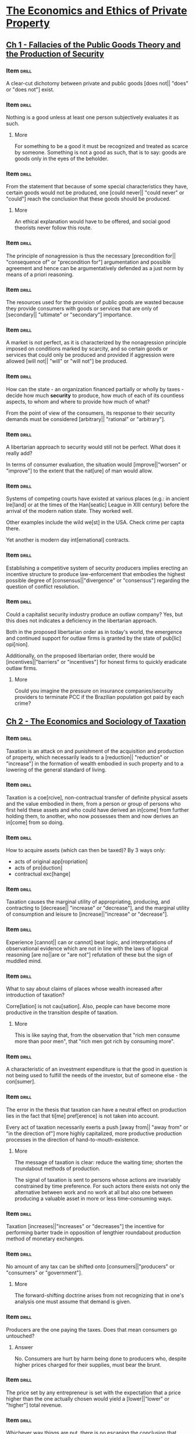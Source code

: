 * [[pdfview:~/Documents/Papers/Libertarian/Hans Hermann Hoppe/economics_and_ethics_of_private_property_2020.pdf::7][The Economics and Ethics of Private Property]]
:PROPERTIES:
:AUTHOR:   Hans-Hermann Hoppe
:SUBTITLE: Studies in Political Economy and Philosophy
:END:
** [[pdfview:~/Documents/Papers/Libertarian/Hans Hermann Hoppe/economics_and_ethics_of_private_property_2020.pdf::15][Ch 1 - Fallacies of the Public Goods Theory and the Production of Security]]
*** Item                                                            :drill:

A clear-cut dichotomy between private and public goods [does not||
"does" or "does not"] exist.

*** Item                                                            :drill:

Nothing is a good unless at least one person subjectively evaluates it
as such.

**** More

For something to be a good it must be recognized and treated as scarce
by someone. Something is not a good as such, that is to say: goods are
goods only in the eyes of the beholder.

*** Item                                                            :drill:

From the statement that because of some special characteristics they
have, certain goods would not be produced, one [could never|| "could
never" or "could"] reach the conclusion that these goods should be
produced.

**** More

An ethical explanation would have to be offered, and social good
theorists never follow this route.

*** Item                                                            :drill:

The principle of nonagression is thus the necessary
[precondition for|| "consequence of" or "precondition for"] argumentation
and possible agreement and hence can be argumentatively defended as a just
norm by means of a priori reasoning.

*** Item                                                            :drill:

The resources used for the provision of public goods are wasted
because they provide consumers with goods or services that are only of
[secondary|| "ultimate" or "secondary"] importance.

*** Item                                                            :drill:

A market is not perfect, as it is characterized by the nonagression
principle imposed on conditions marked by scarcity, and so certain
goods or services that could only be produced and provided if
aggression were allowed [will not|| "will" or "will not"] be produced.

*** Item                                                            :drill:

How can the state - an organization financed partially or wholly by
taxes - decide how much *security* to produce, how much of each of its
countless aspects, to whom and where to provide how much of what?

From the point of view of the consumers, its response to their
security demands must be considered [arbitrary|| "rational" or "arbitrary"].

*** Item                                                            :drill:

A libertarian approach to security would still not be perfect. What
does it really add?

In terms of consumer evaluation, the situation would
[improve||"worsen" or "improve"] to the extent that the nat[ure] of
man would allow.

*** Item                                                            :drill:

Systems of competing courts have existed at various places (e.g.: in
ancient Ire[land] or at the times of the Han[seatic] League in XIII
century) before the arrival of the modern nation state. They worked
well.

Other examples include the wild we[st] in the USA. Check crime per capta
there.

Yet another is modern day int[ernational] contracts.

*** Item                                                            :drill:

Establishing a competitive system of security producers implies
erecting an incentive structure to produce law-enforcement that
embodies the highest possible degree of [consensus||"divergence" or
"consensus"] regarding the question of conflict resolution.

*** Item                                                            :drill:

Could a capitalist security industry produce an outlaw company? Yes,
but this does not indicates a deficiency in the libertarian
approach.

Both in the proposed libertarian order as in today's world, the
emergence and continued support for outlaw firms is granted by the
state of pub[lic] opi[nion].

Additionally, on the proposed libertarian order, there would be
[incentives||"barriers" or "incentives"] for honest firms to quickly
eradicate outlaw firms.

**** More

Could you imagine the pressure on insurance companies/security
providers to terminate PCC if the Brazilian population got paid by
each crime?

** [[pdfview:~/Documents/Papers/Libertarian/Hans Hermann Hoppe/economics_and_ethics_of_private_property_2020.pdf::45][Ch 2 - The Economics and Sociology of Taxation]]
*** Item                                                            :drill:

Taxation is an attack on and punishment of the acquisition and
production of property, which necessarily leads to a [reduction||
"reduction" or "increase"] in the formation of wealth embodied in such
property and to a lowering of the general standard of living.

*** Item                                                            :drill:

Taxation is a coe[rcive], non-contractual transfer of definite
physical assets and the value embodied in them, from a person or group
of persons who first held these assets and who could have derived an
in[come] from further holding them, to another, who now possesses them
and now derives an in[come] from so doing.

*** Item                                                            :drill:

How to acquire assets (which can then be taxed)? By 3 ways only:

- acts of original app[ropriation]
- acts of pro[duction]
- contractual exc[hange]

*** Item                                                            :drill:

Taxation causes the marginal utility of appropriating, producing, and
contracting to [decrease|| "increase" or "decrease"], and the marginal
utility of consumption and leisure to [increase||"increase" or "decrease"].

*** Item                                                            :drill:

Experience [cannot|| can or cannot] beat logic, and interpretations of
observational evidence which are not in line with the laws of logical
reasoning [are no||are or "are not"] refutation of these but the sign
of muddled mind.

*** Item                                                            :drill:

What to say about claims of places whose wealth increased after
introduction of taxation?

Corre[lation] is not cau[sation]. Also, people can have become more
productive in the transition despite of taxation.

**** More

This is like saying that, from the observation that "rich men consume
more than poor men", that "rich men got rich by consuming more".

*** Item                                                            :drill:

A characteristic of an investment expenditure is that the good in
question is not being used to fulfill the needs of the investor, but
of someone else - the con[sumer].

*** Item                                                            :drill:

The error in the thesis that taxation can have a neutral effect on
production lies in the fact that ti[me] pref[erence] is not taken into
account.

Every act of taxation necessarily exerts a push [away from|| "away
from" or "in the direction of"] more highly capitalized, more
productive production processes in the direction of
hand-to-mouth-existence.

**** More

The message of taxation is clear: reduce the waiting time; shorten the
roundabout methods of production.

The signal of taxation is sent to persons whose actions are invariably
constrained by time preference. For such actors there exists not only
the alternative between work and no work at all but also one between
producing a valuable asset in more or less time-consuming ways.

*** Item                                                            :drill:

Taxation [increases||"increases" or "decreases"] the incentive for
performing barter trade in opposition of lengthier roundabout
production method of monetary exchanges.

*** Item                                                            :drill:

No amount of any tax can be shifted onto [consumers||"producers" or
"consumers" or "government"].

**** More

The forward-shifting doctrine arises from not recognizing that in
one's analysis one must assume that demand is given.

*** Item                                                            :drill:

Producers are the one paying the taxes. Does that mean consumers go
untouched?

**** Answer

No. Consumers are hurt by harm being done to producers who, despite
higher prices charged for their supplies, must bear the brunt.

*** Item                                                            :drill:

The price set by any entrepreneur is set with the expectation that a
price higher than the one actually chosen would yield a
[lower||"lower" or "higher"] total revenue.

*** Item                                                            :drill:

Whichever way things are put, there is no escaping the conclusion that
taxation is a means of [obstructing||obstructing or fostering] the
formation of wealth and thereby creating relative impoverishment.

*** Item                                                            :drill:

Why is there steadily increase in taxation?

The root cause for this is a slow but dramatic change in the idea of
jus[tice] that has taken place in pub[lic] opi[nion].

*** Item                                                            :drill:

One can acquire property either through homesteading, production, and
contracting, or else through the expro[priation] and explo[itation] of
homesteaders, producers, or contractors. There are no other ways.

*** Item                                                            :drill:

Just as productive enterprises can develop into firms and
corporations, so can the business of expropriating and exploiting
occur on a larger scale and develop into gov[ernment] and sta[tes].

*** Item                                                            :drill:

For companies to grow in size the [most|| least or most] urgent
consumer wants must be served in the most [efficient||inefficient or
efficient] ways. Nothing but voluntary consumer purchases support its
size.

*** Item                                                            :drill:

Regular people must be coerced into accepting government, and this is
conclusive proof of the fact that the service [is not|| "is" or "is
not"] in demand at all.

*** Item                                                            :drill:

The growth of an exploitative firm is constrained by pub[lic] opi[nion].

**** More

This acceptance can range from active enthusiasm to passive
resignation.

*** Item                                                            :drill:

Could technology advancements on weapons be the reason that states
keep raising?

**** Answer

No. The technological advancements cannot be kept secret. With the
state's improved instruments for instilling fear, the victims' ways of
resisting improve as well.

*** Item                                                            :drill:

Every firm in the large-scale business of property expropriation must
naturally aim to be a monopolist in a definite ter[ritory].

*** Item                                                            :drill:

Only if the state succeeds in generating the impression in the general
public that the state's own territory compares favorably, or at least
tolerably well with others will it be able to secure and [expand||
"reduce" or "expand"] its position.

*** Item                                                            :drill:

Given that there is nothing else to regulate the state, to maintain
its own internal order, which regulates the relationships between the
various branches of government and its employees, there is nothing
else at its disposal but pub[lic] op[inion].

This is the 3rd way in which public opinion limits the size of the
state.

*** Item                                                            :drill:

If regulation is needed to regulate people, as promoted by statists,
who regulates the state?

Intra-governmental relations are a case of political ana[rchy].

*** Item                                                            :drill:

If public opinion ultimately limits the size of an exploitative firm,
then an explanation of government's growth in purely ide[ological]
terms is justified.

*** Item                                                            :drill:

The ideology of natural law and natural rights, which emerged withing
the intellectual elite of the Catholic Church, holds that only
pri[vate] prop[erty] is compatible with man's nature as a rational
being.

*** Item                                                            :drill:

Until about the mid-nineteenth century a constant series of upheavals
gradually stripped away governmental exploitation to an all-time low
all over Western Europe.

The idea that had conquered public opinion and that had made this
reduction of governmental power possible was that individual freedom
and private property are just, self-evident, natural, inviolable and
ho[ly], and that any invader of such rights should be regarded and
treated as a contemptuous outcast.

*** Item                                                            :drill:
:PROPERTIES:
:DATE_ADDED: [2022-07-22 sex]
:SOURCE: [[pdfview:/home/jz/Documents/Papers/Libertarian/Hans Hermann Hoppe/economics_and_ethics_of_private_property_2020.pdf::77]]
:END:

A true ideology is capable of supporting itself merely by virtue of
being true. A false one needs reinf[orcement] by outside influences with
a clear-cut, tangible imp[act] on people in order to be capable of
generating and supporting a climate of intellectual corru[ption].

*** Item                                                            :drill:
:PROPERTIES:
:DATE_ADDED: [2022-07-22 sex]
:SOURCE: [[pdfview:/home/jz/Documents/Papers/Libertarian/Hans Hermann Hoppe/economics_and_ethics_of_private_property_2020.pdf::78]]
:END:

Through a system of tran[sfer] payments, grants of privilege to
special clients, and governmental production and provision of certain
“civilian” goods and services (as for instance education), the
population is made increasingly depe[ndent] on the continuation of
state rule.

*** Item                                                            :drill:
:PROPERTIES:
:DATE_ADDED: [2022-07-22 sex]
:SOURCE: [[pdfview:/home/jz/Documents/Papers/Libertarian/Hans Hermann Hoppe/economics_and_ethics_of_private_property_2020.pdf::78]]
:END:

In the topic of taxation on the modern state, depending on the
particular conditions of public opinion, such redistributionist
policies typically simultaneously assume one of two forms:

- welf[are] reforms, generally involving an income redistributions
- business cart[elizations] and regu[lations]

*** Item                                                            :drill:
:PROPERTIES:
:DATE_ADDED: [2022-07-22 sex]
:SOURCE: [[pdfview:/home/jz/Documents/Papers/Libertarian/Hans Hermann Hoppe/economics_and_ethics_of_private_property_2020.pdf::79]]
:END:

Everyone—not just the “nobility”—now receives a legal stake in the
state, and resistance to its rule tends to [reduce||"reduce" or "increase"] accordingly.

*** Item                                                            :drill:
:PROPERTIES:
:DATE_ADDED: [2022-07-22 sex]
:SOURCE: [[pdfview:/home/jz/Documents/Papers/Libertarian/Hans Hermann Hoppe/economics_and_ethics_of_private_property_2020.pdf::80]]
:END:

In paying the price of [democratizing||"democratizing" or
"tiranizing"] its constitution, the state cor- rupts substantial parts
of public opinion into gradually losing sight of the fundamental fact
that an act of exploitation and expropriation is in all appearances
and consequences the same no matter how and by whom it is decided and
enforced.

*** Item                                                            :drill:
:PROPERTIES:
:DATE_ADDED: [2022-07-22 sex]
:SOURCE: [[pdfview:/home/jz/Documents/Papers/Libertarian/Hans Hermann Hoppe/economics_and_ethics_of_private_property_2020.pdf::81]]
:END:

With their internal exploitative power weak, the desire to compensate
for these losses by external expansion [rises|| "rises" or
"decreases"]. However, this desire is frustrated by a lack of internal
support. The support is created through a policy of redis[tribution],
industrial regulation, and democratization

*** Item                                                            :drill:
:PROPERTIES:
:DATE_ADDED: [2022-07-22 sex]
:SOURCE: [[pdfview:/home/jz/Documents/Papers/Libertarian/Hans Hermann Hoppe/economics_and_ethics_of_private_property_2020.pdf::82]]
:END:

Each war is also an internal emergency situation, and an emergency
requires and seems to justify the acceptance of the state’s increasing
its control over its own population. Such increased control gained
through the creation of emergencies is reduced during peacetime, but
it [never||"always" or "never"] sinks back to its pre-war levels

*** Item                                                            :drill:
:PROPERTIES:
:DATE_ADDED: [2022-07-22 sex]
:SOURCE: [[pdfview:/home/jz/Documents/Papers/Libertarian/Hans Hermann Hoppe/economics_and_ethics_of_private_property_2020.pdf::85]]
:END:

regulations require the state’s command over and expenditure of taxes,
yet regulations [produce no||"produces" or "produce no"] monetary
income for the state but only income in the form of the satisfaction
of pure power lust

*** Item                                                            :drill:
:PROPERTIES:
:DATE_ADDED: [2022-07-22 sex]
:SOURCE: [[pdfview:/home/jz/Documents/Papers/Libertarian/Hans Hermann Hoppe/economics_and_ethics_of_private_property_2020.pdf::86]]
:END:
:LOGBOOK:
- Refiled on [2022-07-22 sex 11:03]
:END:

states must willy-nilly move in the direction of a comparatively
deregulated economy and a comparatively pure tax-state in order to
avoid [international||"national" or "international"] defeat.

*** Item                                                            :drill:
:PROPERTIES:
:DATE_ADDED: [2022-07-22 sex]
:SOURCE: [[pdfview:/home/jz/Documents/Papers/Libertarian/Hans Hermann Hoppe/economics_and_ethics_of_private_property_2020.pdf::87]]
:END:

the idea of pri- vate property has one decisive
[attraction||"attraction" or "repulsion"]: it, and only it, is a true
reflection of man’s nature as a rational being.
** [[pdfview:/home/jz/Documents/Papers/Libertarian/Hans Hermann Hoppe/economics_and_ethics_of_private_property_2020.pdf::89][Ch 3 - Banking, Nation States, and International Politics]]

* [[pdfview:/home/jz/Documents/Papers/Libertarian/money_bank_credit_and_economic_cycles_4th_edition.pdf::5][Money, Bank Credit, and Economic Cycles]]
:PROPERTIES:
:AUTHOR:   Jesús Herta de Soto
:END:

** [[pdfview:/home/jz/Documents/Papers/Libertarian/money_bank_credit_and_economic_cycles_4th_edition.pdf::59][Ch. 1 - The Legal Nature of the Montery Irregular Deposit Contract]]

*** Item                                                            :drill:
:PROPERTIES:
:DATE_ADDED: [2022-07-22 sex]
:SOURCE: [[pdfview:/home/jz/Documents/Papers/Libertarian/money_bank_credit_and_economic_cycles_4th_edition.pdf::59]]
:END:

Traditionally there have been two types of loans: loan for use, and
for consumption.

*** Item                                                            :drill:
:PROPERTIES:
:DATE_ADDED: [2022-07-22 sex]
:SOURCE: [[pdfview:/home/jz/Documents/Papers/Libertarian/money_bank_credit_and_economic_cycles_4th_edition.pdf::62]]
:END:

In the deposit contract, The obligation of the depositary is to guard
and protect the good with the extreme diligence typical of a good
parent, and to return it [immediately||"immediately" or "as soon as
possible"] to the depositor as soon as he asks for it

*** Item                                                            :drill:
:PROPERTIES:
:DATE_ADDED: [2022-07-22 sex]
:SOURCE: [[pdfview:/home/jz/Documents/Papers/Libertarian/money_bank_credit_and_economic_cycles_4th_edition.pdf::63]]
:END:

The deposit of [fungible||"fungible" or "non fungible"] goods, which
possesses the fundamental ingredients of the deposit contract, is
called an “irregular deposit,

*** Item                                                            :drill:
:PROPERTIES:
:DATE_ADDED: [2022-07-22 sex]
:SOURCE: [[pdfview:/home/jz/Documents/Papers/Libertarian/money_bank_credit_and_economic_cycles_4th_edition.pdf::64]]
:END:

The irregular deposit contract allows for extraordinary
[efficiency||"inneficient" or "efficiency"] and cost reduction which
result from treating individual deposits jointly and indistinctly from
one another

*** Item                                                            :drill:
:PROPERTIES:
:DATE_ADDED: [2022-07-22 sex]
:SOURCE: [[pdfview:/home/jz/Documents/Papers/Libertarian/money_bank_credit_and_economic_cycles_4th_edition.pdf::65]]
:END:

the irregular deposit acts as a type of insu[rance] against the possi-
bility of loss due to inevitable accidents.

*** Item                                                            :drill:
:PROPERTIES:
:DATE_ADDED: [2022-07-22 sex]
:SOURCE: [[pdfview:/home/jz/Documents/Papers/Libertarian/money_bank_credit_and_economic_cycles_4th_edition.pdf::67]]
:END:

In the specific case of money, the quintessential fungible good, this
means the safekeeping obligation requires the [continuous||"temporary"
or "continuous"] availability to the depositor of a 100- percent cash
reserve.

*** Item                                                            :drill:
:PROPERTIES:
:DATE_ADDED: [2022-07-22 sex]
:SOURCE: [[pdfview:/home/jz/Documents/Papers/Libertarian/money_bank_credit_and_economic_cycles_4th_edition.pdf::70]]
:END:

the right of banks to use cash from checking accounts is necessarily
[restricted||"restricted" or "expanded"] by the obligation to maintain
the uninterrupted availability of these account funds to the
checking-account holder.

*** Item                                                            :drill:
:PROPERTIES:
:DATE_ADDED: [2022-07-22 sex]
:SOURCE: [[pdfview:/home/jz/Documents/Papers/Libertarian/money_bank_credit_and_economic_cycles_4th_edition.pdf::72]]
:END:

when comparing irregular deposit and the monetary loan, it would even
be wisest to hold that in the irregular deposit [there is no||"there
is no" or "there is"] transfer of ownership

*** Item                                                            :drill:
:PROPERTIES:
:DATE_ADDED: [2022-07-22 sex]
:SOURCE: [[pdfview:/home/jz/Documents/Papers/Libertarian/money_bank_credit_and_economic_cycles_4th_edition.pdf::73]]
:END:

the irregular deposit contract does not entail the exchange of present
goods for future goods, while the loan contract [does||"does" or "does not"]

*** Item                                                            :drill:
:PROPERTIES:
:DATE_ADDED: [2022-07-22 sex]
:SOURCE: [[pdfview:/home/jz/Documents/Papers/Libertarian/money_bank_credit_and_economic_cycles_4th_edition.pdf::75]]
:END:

the irregular deposit contract [lacks||"has" or "lacks"] a term, the
essential element identifying a loan contract

*** Item                                                            :drill:

The monetary irr[egular] deposit and the monetary lo[an] have both
economic and legal differences.

*** Item                                                            :drill:
:PROPERTIES:
:DATE_ADDED: [2022-07-22 sex]
:SOURCE: [[pdfview:/home/jz/Documents/Papers/Libertarian/money_bank_credit_and_economic_cycles_4th_edition.pdf::77]]
:END:

Are these *economic* characteristics of *monetary irregular deposit*
or of *monetary loans*?

1. Present goods are not exchanged for future goods.

2. There is complete, continuous availability in favor of the
   depositor.

3. There is no interest, since present goods are not exchanged for
   future goods.

[Irregular deposit]

*** Item                                                            :drill:
:PROPERTIES:
:DATE_ADDED: [2022-07-22 sex]
:SOURCE: [[pdfview:/home/jz/Documents/Papers/Libertarian/money_bank_credit_and_economic_cycles_4th_edition.pdf::77]]
:END:

Are these *economic* characteristics of *monetary irregular deposit*
or of *monetary loans*?

1. Present goods are exchanged for future goods.

2. Full availability is transferred from lender to borrower.

3. There is interest, since present goods are exchanged for future
   goods.

[monetary loans]

*** Item                                                            :drill:
:PROPERTIES:
:DATE_ADDED: [2022-07-22 sex]
:SOURCE: [[pdfview:/home/jz/Documents/Papers/Libertarian/money_bank_credit_and_economic_cycles_4th_edition.pdf::77]]
:END:

Are these *legal* characteristics of *monetary irregular deposit* or
of *monetary loans*?

1. The essential element (and the depositor’s main motivation) is the
   custody or safekeeping of the tan- tundem.
2. There is no term for returning the money, but rather the contract
   is “on demand.”
3. The depositary’s obliga- tion is to keep the tantun- dem available
   to the depositor at all times (100-percent cash reserve).

[irregular deposit]

*** Item                                                            :drill:
:PROPERTIES:
:DATE_ADDED: [2022-07-22 sex]
:SOURCE: [[pdfview:/home/jz/Documents/Papers/Libertarian/money_bank_credit_and_economic_cycles_4th_edition.pdf::77]]
:END:

Are these *legal* characteristics of *monetary irregular deposit* or
of *monetary loans*?

1. The essential element is the transfer of avail- ability of the
   present goods to the borrower.
2. The contract requires the establishment of a term for the return of
   the loan and calcula- tion and payment of interest.
3. The borrower’s obliga- tion is to return the tantundem at the end
   of the term and to pay the agreed-upon interest.

[monetary loan]

*** Item                                                            :drill:
:PROPERTIES:
:DATE_ADDED: [2022-07-22 sex]
:SOURCE: [[pdfview:/home/jz/Documents/Papers/Libertarian/money_bank_credit_and_economic_cycles_4th_edition.pdf::82]]
:END:

classical jurists [never||"never" or "sometimes"] entertained
pretensions of being “original” or “clever,” but rather were “the
servants of certain fundamental principles. Their fundamental
objective was to discover the [universal||"contingent" or "universal"]
principles of law, which are [unchanging||"changing" or "unchanging"]
and inherent in the logic of human relationships.

*** Item                                                            :drill:
:PROPERTIES:
:DATE_ADDED: [2022-07-22 sex]
:SOURCE: [[pdfview:/home/jz/Documents/Papers/Libertarian/money_bank_credit_and_economic_cycles_4th_edition.pdf::83]]
:END:

Roman jurists worked independently and [were not||"were" or "were
not"] civil servants.

*** Item                                                            :drill:
:PROPERTIES:
:DATE_ADDED: [2022-07-22 sex]
:SOURCE: [[pdfview:/home/jz/Documents/Papers/Libertarian/money_bank_credit_and_economic_cycles_4th_edition.pdf::84]]
:END:
:LOGBOOK:
- Refiled on [2022-07-22 sex 11:03]
:END:

The irregular deposit contract is not an intellectual, abstract
creation. It manifests itself in a set of principles which
[cannot||"cannot" or "can"] be violated without grave consequences to
the network of human relationships

*** Item                                                            :drill:
:PROPERTIES:
:DATE_ADDED: [2022-07-22 sex]
:SOURCE: [[pdfview:/home/jz/Documents/Papers/Libertarian/money_bank_credit_and_economic_cycles_4th_edition.pdf::88]]
:END:

interest was considered [incompatible||"incompatible" or "compatible"]
with the monetary irregular deposit and that when bankers paid
interest, it was in connection with a totally different contract

*** Item                                                            :drill:
:PROPERTIES:
:DATE_ADDED: [2022-07-22 sex]
:SOURCE: [[pdfview:/home/jz/Documents/Papers/Libertarian/money_bank_credit_and_economic_cycles_4th_edition.pdf::89]]
:END:

According to roman law, he who receives a good on deposit and uses it
for a purpose other than that for which it was received [is||"is" or
"is not"] guilty of theft.
** [[pdfview:/home/jz/Documents/Papers/Libertarian/money_bank_credit_and_economic_cycles_4th_edition.pdf::95][Ch. 2 - Historical Violations of the Legal Principles Governing the Monetary Irregular-Deposit Contract]]
:PROPERTIES:
:RESUME_HERE: [[pdfview:/home/jz/Documents/Papers/Libertarian/money_bank_credit_and_economic_cycles_4th_edition.pdf::117][here]]
:END:
*** Summary
**** Intro

- Led by greed, banks started violating the Irregular-Deposit Contract
  (deposit of fungible goods)
- From this practice they extracted enormous profits
- Legal authorities were slowly made aware of the process
- Instead of defending private property, legal authorities created
  privileges for bankers. Eventually, they even created their own
  banks (XVII century onward)
- This process has happened in greece an rome, as well as in trading
  cities during late middle ages, and happens on the modern state.

**** Banking in Classic Greece

- Huerta lists a handful descriptions of bank frauds in Greece
- These descriptions come from legal accusations surrounding bank
  deposits which could not be honored
- Bankers would make use of depositors money. When the depositor
  wanted to withdraw, the resource was not available. Bankers would
  then try very hard to hide the occurrence, and even deny the
  deposit.
- Huerta points that even in Greece there were already cases of crysis
  triggered by bank activity.
- He also lists the first case were government created special
  privileges to bankers, allowing them to not pay deposits back for a
  period of 10 years.
- Because bankers are rich, people consider them highly. The banking
  business lives of this trust people have in bankers.
- The first Greek banks were religious temples, which were specially
  safe exactly because they were religious places.

**** Banking in the Helenistic Period (when Roma was the shit)

- The first state bank happened in Egypt. It did not have monopoly,
  though they already introduced the practice of private bankers
  keeping their assets in the state bank.
- Romans had banks as well, though there are fewer vestiges of
  descriptions of frauds. Roman law does emphasize a lot the nature of
  irregular deposit contracts, from which we can infer that these
  happened.
- The romans did not have a state bank though. There was a proposal,
  but it was never approved.
- Bankers in Rome started the practice of creating a guild to protect
  their interests. The permission for banking was already granted by
  the state. Also, private civilians could join their funds to start a
  bank, and the concept of unlimited liability was created (the
  owners' assets were game for paying deposits).

*** Item                                                            :drill:
:PROPERTIES:
:DATE_ADDED: [2022-07-22 sex]
:SOURCE: [[pdfview:/home/jz/Documents/Papers/Libertarian/money_bank_credit_and_economic_cycles_4th_edition.pdf::102]]
:END:

(greek writing of a guy suing a bank)

When the client, greatly surprised by the banker’s behavior, again
claimed payment from Passio, he said the banker, after covering his
head, cried and said he had been forced by economic difficulties to
deny my deposit but would soon try to return the money to me; he asked
me to take pity on him and to keep his poor situation a sec[ret] so it
would not be dis- covered he had committed fraud.

*** Item                                                            :drill:
:PROPERTIES:
:DATE_ADDED: [2022-07-22 sex]
:SOURCE: [[pdfview:/home/jz/Documents/Papers/Libertarian/money_bank_credit_and_economic_cycles_4th_edition.pdf::111]]
:END:

due to their highly-developed accounting system, paying debts through
banks became extremely convenient, as there was an official record of
transactions—an important piece of evidence in case of liti[gation].

*** Item                                                            :drill:
:PROPERTIES:
:DATE_ADDED: [2022-07-22 sex]
:SOURCE: [[pdfview:/home/jz/Documents/Papers/Libertarian/money_bank_credit_and_economic_cycles_4th_edition.pdf::116]]
:END:
:LOGBOOK:
- Refiled on [2022-07-22 sex 17:16]
:END:

The economic and social disintegration of the Roman Empire resulted
from infla[tionary] government policies which devalued the currency,
and from the establishment of maximum prices for essential goods,
which in turn caused a general shortage of these goods, the financial
ruin of merchants and the disappearance of trade between different
areas of the Empire. This was also the end for banking. Most banks
failed during the successive economic crises of the third and fourth
centuries A.D.
* [[pdfview:/home/jz/Documents/Papers/Marxism/Marx, Karl_Steele, David Ramsay_Von Mises, Ludwig - From Marx to Mises_ Post Capitalist Society and the Challenge of Ecomic Calculation-Open Court (2013).pdf::7][From Marx to Mises]]
:PROPERTIES:
:AUTHOR:   Devid Ramsay Steele
:SUBTITLE: Post Capitalist Society and the Challenge of Economic Calculation
:END:
** [[pdfview:/home/jz/Documents/Papers/Marxism/Marx, Karl_Steele, David Ramsay_Von Mises, Ludwig - From Marx to Mises_ Post Capitalist Society and the Challenge of Ecomic Calculation-Open Court (2013).pdf::25][Ch. 1 - A QUICK LOOK AT THE MISES ARGUMENT]]
*** Item                                                            :drill:
:PROPERTIES:
:DATE_ADDED: [2022-07-22 sex]
:SOURCE: [[pdfview:/home/jz/Documents/Papers/Marxism/Marx, Karl_Steele, David Ramsay_Von Mises, Ludwig - From Marx to Mises_ Post Capitalist Society and the Challenge of Ecomic Calculation-Open Court (2013).pdf::25]]
:END:

Mises contended that, however powerful the socialist movement might
become, and no matter how many people wanted socialism, howsoever
ardently, they would always be powerless to bring socialism into
being, because socialism was [inherently||"inherently" or
"conditionally"] unfeasible.

*** Item                                                            :drill:
:PROPERTIES:
:DATE_ADDED: [2022-07-22 sex]
:SOURCE: [[pdfview:/home/jz/Documents/Papers/Marxism/Marx, Karl_Steele, David Ramsay_Von Mises, Ludwig - From Marx to Mises_ Post Capitalist Society and the Challenge of Ecomic Calculation-Open Court (2013).pdf::26]]
:END:

Was mises the first one to deem socialism impossible?

**** More
No.

What was new to Mises’s readers was *his specific argument* for the
impossibility of socialism.

*** Item                                                            :drill:
:PROPERTIES:
:DATE_ADDED: [2022-07-22 sex]
:SOURCE: [[pdfview:/home/jz/Documents/Papers/Marxism/Marx, Karl_Steele, David Ramsay_Von Mises, Ludwig - From Marx to Mises_ Post Capitalist Society and the Challenge of Ecomic Calculation-Open Court (2013).pdf::26]]
:END:

It is part of Mises’s definition of socialism that factors of
production are not exchanged on the market, so that under socialism
there [cannot||"can" or "cannot"] be market prices of factors of
production. This is called Non Factor Market Socialism (NFM).

*** Item                                                            :drill:
:PROPERTIES:
:DATE_ADDED: [2022-07-22 sex]
:SOURCE: [[pdfview:/home/jz/Documents/Papers/Marxism/Marx, Karl_Steele, David Ramsay_Von Mises, Ludwig - From Marx to Mises_ Post Capitalist Society and the Challenge of Ecomic Calculation-Open Court (2013).pdf::28]]
:END:

The broad conclusion of the Mises argument can be stated in this form:
the productive achievements of modern industrial civilization depend
upon the existence of a functioning market.

By a functioning market I mean a market which need not be ‘perfect’
nor even ‘free’, but one which does actually function as a market,
because individuals (or small groups of individuals) are permitted
sufficient autonomy (and do in fact) to tra[de]

*** Item                                                            :drill:
:PROPERTIES:
:DATE_ADDED: [2022-07-22 sex]
:SOURCE: [[pdfview:/home/jz/Documents/Papers/Marxism/Marx, Karl_Steele, David Ramsay_Von Mises, Ludwig - From Marx to Mises_ Post Capitalist Society and the Challenge of Ecomic Calculation-Open Court (2013).pdf::36]]
:END:

A method of production is technically eff[icient] if no other method can
be found which uses no more of any factor and uses less of at least
one factor.

*** Item                                                            :drill:
:PROPERTIES:
:DATE_ADDED: [2022-07-22 sex]
:SOURCE: [[pdfview:/home/jz/Documents/Papers/Marxism/Marx, Karl_Steele, David Ramsay_Von Mises, Ludwig - From Marx to Mises_ Post Capitalist Society and the Challenge of Ecomic Calculation-Open Court (2013).pdf::37]]
:END:

No matter how detailed our knowledge of technical facts, our knowledge
would be [insufficient||"sufficient" or "insufficient"] for us to
choose the best production methods.

*** Item                                                            :drill:
:PROPERTIES:
:DATE_ADDED: [2022-07-22 sex]
:SOURCE: [[pdfview:/home/jz/Documents/Papers/Marxism/Marx, Karl_Steele, David Ramsay_Von Mises, Ludwig - From Marx to Mises_ Post Capitalist Society and the Challenge of Ecomic Calculation-Open Court (2013).pdf::40]]
:END:

The total cost of producing anything is the total effect in reducing
production of other things because of the factors used up. This, then,
is what we mean by ‘cost of production’.  It is this that we always
want to [minimize||"maximize" or "minimize"] when we produce anything.

*** Item                                                            :drill:
:PROPERTIES:
:DATE_ADDED: [2022-07-22 sex]
:SOURCE: [[pdfview:/home/jz/Documents/Papers/Marxism/Marx, Karl_Steele, David Ramsay_Von Mises, Ludwig - From Marx to Mises_ Post Capitalist Society and the Challenge of Ecomic Calculation-Open Court (2013).pdf::47]]
:END:

prices of factors fluctuate much [more||"less" or "more"] than prices
of consumer goods

**** More

and more frequently as well

*** Item                                                            :drill:
:PROPERTIES:
:DATE_ADDED: [2022-07-22 sex]
:SOURCE: [[pdfview:/home/jz/Documents/Papers/Marxism/Marx, Karl_Steele, David Ramsay_Von Mises, Ludwig - From Marx to Mises_ Post Capitalist Society and the Challenge of Ecomic Calculation-Open Court (2013).pdf::52]]
:END:
:LOGBOOK:
- Refiled on [2022-07-22 sex 11:44]
:END:

In order to assess whether the factory is a net benefit or a horrible
waste we must put prices (or some substitute measure of cost) on the
factory’s outputs and inputs. We then have to be able to determine
whether the factory is making a ‘pro[fit]’ or a ‘loss’—whether all the
resources used in producing the output are greater or less than the
value of that output.

** [[pdfview:/home/jz/Documents/Papers/Marxism/Marx, Karl_Steele, David Ramsay_Von Mises, Ludwig - From Marx to Mises_ Post Capitalist Society and the Challenge of Ecomic Calculation-Open Court (2013).pdf::61][Ch. 2 - The Abolition of the Market]]

*** Summary
:PROPERTIES:
:RESUME_HERE: [[pdfview:/home/jz/Documents/Papers/Marxism/Marx, Karl_Steele, David Ramsay_Von Mises, Ludwig - From Marx to Mises_ Post Capitalist Society and the Challenge of Ecomic Calculation-Open Court (2013).pdf::67][here]]
:END:

**** COMMODITY PRODUCTION AND PRODUCTION FOR USE

- Marx defines "commodity" as "goods produced for sales" as opposed of
  "for usage"
- If we think about it, no production is "for sales". Capitalist only
  produce because someone wants to use it.
- On the flip side, industrial production in a communist society is
  also not for direct use. It also for the usage of an unspecified
  someone else. In this sense, communist production is just like
  capitalist production
- Finally, communist are confused about the necessity of abolishing
  money. Marx states it is the final goal. Soviets proposed this then
  backed away, and said that they would better focus on the "immediate
  struggle", and that shooting for Marx abolishion of money was
  counter-revolutionary. Still, some reference books still mention
  abolishion of money as the ultimate goal.

*** Item                                                            :drill:
:PROPERTIES:
:DATE_ADDED: [2022-07-22 sex]
:SOURCE: [[pdfview:/home/jz/Documents/Papers/Marxism/Marx, Karl_Steele, David Ramsay_Von Mises, Ludwig - From Marx to Mises_ Post Capitalist Society and the Challenge of Ecomic Calculation-Open Court (2013).pdf::61]]
:END:

under communism as Marx envisages it there will [be no||"be no" or "be"] money

*** Item                                                            :drill:
:PROPERTIES:
:DATE_ADDED: [2022-07-22 sex]
:SOURCE: [[pdfview:/home/jz/Documents/Papers/Marxism/Marx, Karl_Steele, David Ramsay_Von Mises, Ludwig - From Marx to Mises_ Post Capitalist Society and the Challenge of Ecomic Calculation-Open Court (2013).pdf::62]]
:END:

A commodity, in the Marxian terminology, is something produced with a
view to market exc[hange].

*** Item                                                            :drill:
:PROPERTIES:
:DATE_ADDED: [2022-07-22 sex]
:SOURCE: [[pdfview:/home/jz/Documents/Papers/Marxism/Marx, Karl_Steele, David Ramsay_Von Mises, Ludwig - From Marx to Mises_ Post Capitalist Society and the Challenge of Ecomic Calculation-Open Court (2013).pdf::64]]
:END:
:LOGBOOK:
- Refiled on [2022-07-22 sex 18:05]
:END:

Marxists frequently referred to communism as ‘production for use’, as
opposed to ‘production for sa[le]’.
